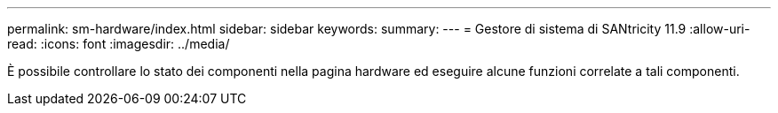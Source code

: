 ---
permalink: sm-hardware/index.html 
sidebar: sidebar 
keywords:  
summary:  
---
= Gestore di sistema di SANtricity 11.9
:allow-uri-read: 
:icons: font
:imagesdir: ../media/


[role="lead"]
È possibile controllare lo stato dei componenti nella pagina hardware ed eseguire alcune funzioni correlate a tali componenti.
